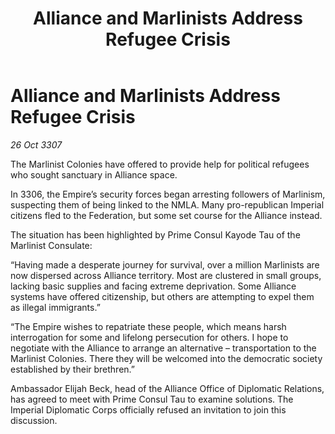 :PROPERTIES:
:ID:       0585ac87-dc5a-4c6e-8130-2e3e83de8bf4
:END:
#+title: Alliance and Marlinists Address Refugee Crisis
#+filetags: :Empire:Alliance:galnet:

* Alliance and Marlinists Address Refugee Crisis

/26 Oct 3307/

The Marlinist Colonies have offered to provide help for political refugees who sought sanctuary in Alliance space. 

In 3306, the Empire’s security forces began arresting followers of Marlinism, suspecting them of being linked to the NMLA. Many pro-republican Imperial citizens fled to the Federation, but some set course for the Alliance instead. 

The situation has been highlighted by Prime Consul Kayode Tau of the Marlinist Consulate: 

“Having made a desperate journey for survival, over a million Marlinists are now dispersed across Alliance territory. Most are clustered in small groups, lacking basic supplies and facing extreme deprivation. Some Alliance systems have offered citizenship, but others are attempting to expel them as illegal immigrants.” 

“The Empire wishes to repatriate these people, which means harsh interrogation for some and lifelong persecution for others. I hope to negotiate with the Alliance to arrange an alternative – transportation to the Marlinist Colonies. There they will be welcomed into the democratic society established by their brethren.” 

Ambassador Elijah Beck, head of the Alliance Office of Diplomatic Relations, has agreed to meet with Prime Consul Tau to examine solutions. The Imperial Diplomatic Corps officially refused an invitation to join this discussion.
